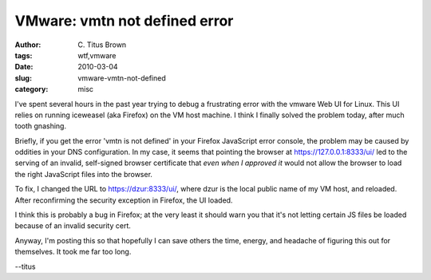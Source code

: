 VMware: vmtn not defined error
##############################

:author: C\. Titus Brown
:tags: wtf,vmware
:date: 2010-03-04
:slug: vmware-vmtn-not-defined
:category: misc


I've spent several hours in the past year trying to debug a frustrating
error with the vmware Web UI for Linux. This UI relies on running iceweasel
(aka Firefox) on the VM host machine.  I think I finally solved the problem
today, after much tooth gnashing.

Briefly, if you get the error 'vmtn is not defined' in your Firefox
JavaScript error console, the problem may be caused by oddities in your
DNS configuration.  In my case, it seems that pointing the browser
at https://127.0.0.1:8333/ui/ led to the serving of an invalid, self-signed
browser certificate that *even when I approved it* would not allow the
browser to load the right JavaScript files into the browser.

To fix, I changed the URL to https://dzur:8333/ui/, where dzur is the
local public name of my VM host, and reloaded.  After reconfirming the
security exception in Firefox, the UI loaded.

I think this is probably a bug in Firefox; at the very least it should
warn you that it's not letting certain JS files be loaded because of
an invalid security cert.

Anyway, I'm posting this so that hopefully I can save others the time, energy,
and headache of figuring this out for themselves.  It took me far too long.

--titus
